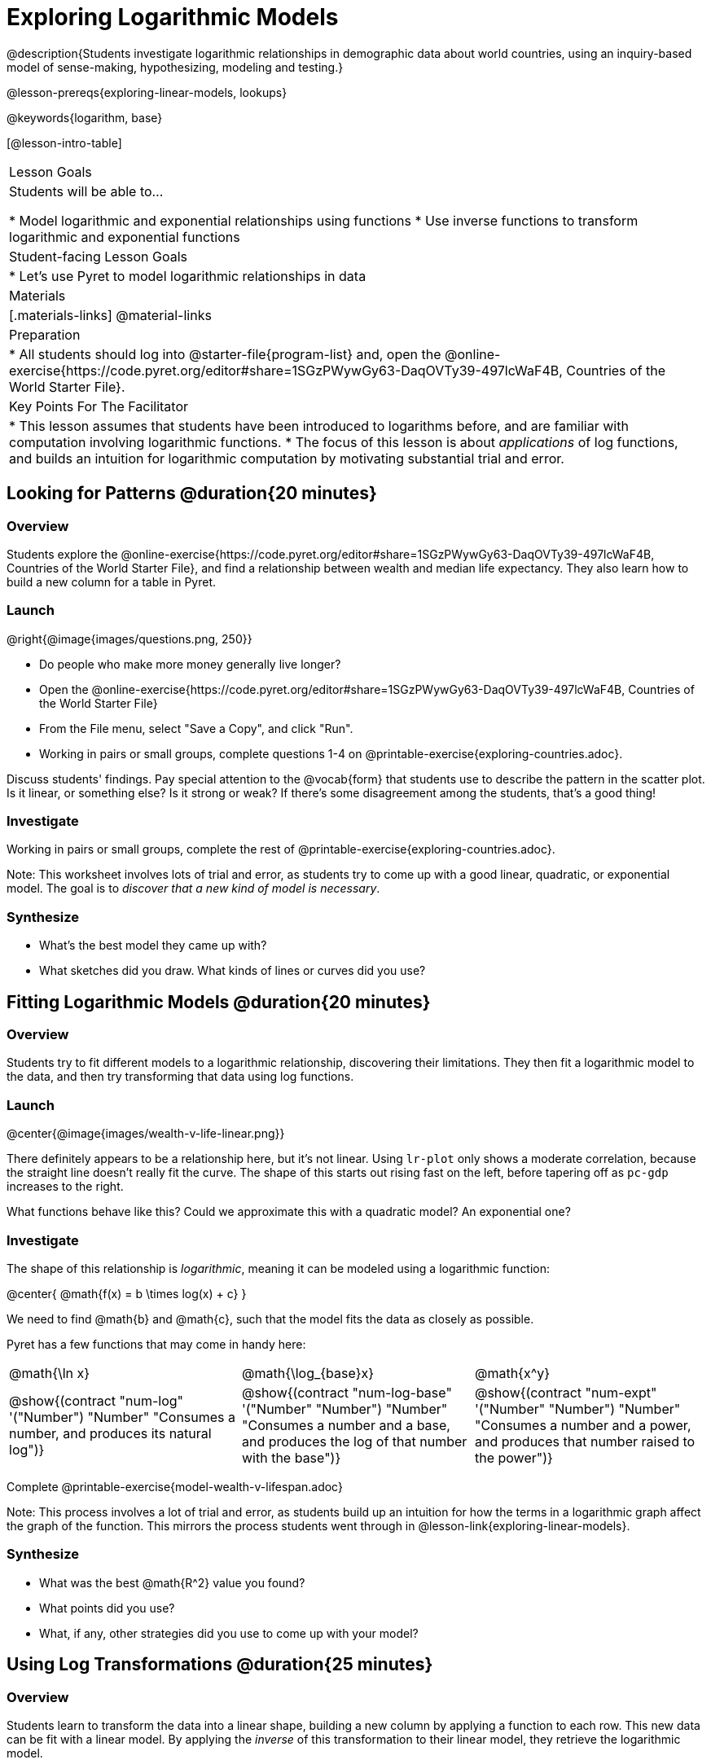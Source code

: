 = Exploring Logarithmic Models

@description{Students investigate logarithmic relationships in demographic data about world countries, using an inquiry-based model of sense-making, hypothesizing, modeling and testing.}

@lesson-prereqs{exploring-linear-models, lookups}

@keywords{logarithm, base}

[@lesson-intro-table]
|===

| Lesson Goals
| Students will be able to...

* Model logarithmic and exponential relationships using functions
* Use inverse functions to transform logarithmic and exponential functions

| Student-facing Lesson Goals
|

* Let's use Pyret to model logarithmic relationships in data


| Materials
|[.materials-links]
@material-links

| Preparation
|
* All students should log into @starter-file{program-list} and, open the @online-exercise{https://code.pyret.org/editor#share=1SGzPWywGy63-DaqOVTy39-497lcWaF4B, Countries of the World Starter File}.

| Key Points For The Facilitator
|
* This lesson assumes that students have been introduced to logarithms before, and are familiar with computation involving logarithmic functions.
* The focus of this lesson is about _applications_ of log functions, and builds an intuition for logarithmic computation by motivating substantial trial and error.
|===

== Looking for Patterns  @duration{20 minutes}

=== Overview
Students explore the @online-exercise{https://code.pyret.org/editor#share=1SGzPWywGy63-DaqOVTy39-497lcWaF4B, Countries of the World Starter File}, and find a relationship between wealth and median life expectancy. They also learn how to build a new column for a table in Pyret.

=== Launch

[.lesson-instruction]
--
@right{@image{images/questions.png, 250}}

- Do people who make more money generally live longer?
- Open the @online-exercise{https://code.pyret.org/editor#share=1SGzPWywGy63-DaqOVTy39-497lcWaF4B, Countries of the World Starter File}
- From the File menu, select "Save a Copy", and click "Run".
- Working in pairs or small groups, complete questions 1-4 on @printable-exercise{exploring-countries.adoc}.
--

Discuss students' findings. Pay special attention to the @vocab{form} that students use to describe the pattern in the scatter plot. Is it linear, or something else? Is it strong or weak? If there's some disagreement among the students, that's a good thing!

=== Investigate

[.lesson-instruction]
Working in pairs or small groups, complete the rest of @printable-exercise{exploring-countries.adoc}.

Note: This worksheet involves lots of trial and error, as students try to come up with a good linear, quadratic, or exponential model. The goal is to __discover that a new kind of  model is necessary__.

=== Synthesize

- What's the best model they came up with?
- What sketches did you draw. What kinds of lines or curves did you use?


== Fitting Logarithmic Models @duration{20 minutes}

=== Overview
Students try to fit different models to a logarithmic relationship, discovering their limitations. They then fit a logarithmic model to the data, and then try transforming that data using log functions.

=== Launch

@center{@image{images/wealth-v-life-linear.png}}

There definitely appears to be a relationship here, but it's not linear. Using `lr-plot` only shows a moderate correlation, because the straight line doesn't really fit the curve. The shape of this starts out rising fast on the left, before tapering off as `pc-gdp` increases to the right.

[.lesson-instruction]
What functions behave like this? Could we approximate this with a quadratic model? An exponential one?

=== Investigate

The shape of this relationship is _logarithmic_, meaning it can be modeled using a logarithmic function:

@center{   @math{f(x) = b \times log(x) + c}    }

We need to find @math{b} and @math{c}, such that the model fits the data as closely as possible.

Pyret has a few functions that may come in handy here:

[cols="^1a,^1a,^1a", stripes="none", frame="none"]
|===
| @math{\ln x}
| @math{\log_{base}x}
| @math{x^y}

| @show{(contract "num-log" '("Number") "Number" "Consumes a number, and produces its natural log")}
| @show{(contract "num-log-base" '("Number" "Number") "Number" "Consumes a number and a base, and produces the log of that number with the base")}
| @show{(contract "num-expt" '("Number" "Number") "Number" "Consumes a number and a power, and produces that number raised to the power")}
|===

[.lesson-instruction]
Complete @printable-exercise{model-wealth-v-lifespan.adoc}

Note: This process involves a lot of trial and error, as students build up an intuition for how the terms in a logarithmic graph affect the graph of the function. This mirrors the process students went through in @lesson-link{exploring-linear-models}.

=== Synthesize

- What was the best @math{R^2} value you found?
- What points did you use?
- What, if any, other strategies did you use to come up with your model?

== Using Log Transformations @duration{25 minutes}

=== Overview

Students learn to transform the data into a linear shape, building a new column by applying a function to each row. This new data can be fit with a linear model. By applying the _inverse_ of this transformation to their linear model, they retrieve the logarithmic model.

=== Launch

Deriving a logarithmic model from only two points is problematic. How do we know that those two points really represent the shape of the curve? If we picked a wealthy country that is at war, we'd find an artificially low life expectancy. A model based on that point unlikely to fit the rest of the points very well!

This is the same problem we ran into with linear models in our state demographics data, where a model built from any two points would only be as good as those points were representative.

Trial-and-error only gets us so far, and it's not clear that we would ever stumble upon the optimal model. We need something like Pyret's `lr-plot` function, which uses computational methods to find the best possible model. Unfortunately, `lr-plot` only finds linear models. We need to find a transformation that will make this data appear linear in order to use `lr-plot`.

Imagine that the scatter plot is printed on a sheet of rubber, and can be stretched or squashed in any way we want. Data Scientists often use *transformations* to stretch their data into shapes that are easier to use, and then reverse the transformation when they are done.

[.lesson-instruction]
- Complete questions 1-6 in @printable-exercise{transforming-wealth.adoc}.
- What does the `build-column` function do?
- How is `albania["pc-gdp"] / 2` similar to `transform-pc-gdp(albania)`? How are they different?
** __Similar: Both result in dividing the `pc-gdp` of Albania by two.__
** __Different: The first looks up the `pc-gdp` column of `albania` and divides it by two, while the second _applies a function_ to `albania` which does that same work.__

Given a table, a string and a function, `build-column` creates a new table with an extra column. The given string determines the header of the column, and the given function computes the values in that column based on each row of the old table. In this worksheet, `build-column` is used to add a column called `pc-gdp / 2` to the `countries-table`, by applying `transform-pc-gdp` to each Row.

Now we can look for a relationship between `pc-gdp / 2` and `median-lifespan`.

Our goal in transforming this dataset is to find a transformation that lets us use the power of linear regression to compute the best-possible model. Once we've done that, we'll __transform the model itself__ and use the transformed model with our original dataset.

=== Investigate

Since the values on the y-axis (`median-lifespan`) appear to grow logarithmically, we could _transform_ the x-axis (`pc-gdp`) to grow logarithmically as well. With both x- and y-values growing logarithmically, they would appear grow at a constant rate relative to one another. A constant rate will appear linear, which allows us to use `lr-plot` to find the optimal model!

How can we transform this plot so that the `pc-gdp` column is placed on a logarithmic scale?

[.lesson-instruction]
Complete questions 7-9 on @printable-exercise{transforming-wealth.adoc}.

@right{@image{images/wealth-v-life-transformed-linear.png, 550}}

Success! After transforming the `pc-gdp` column to `log-pc-gdp`, a scatter plot shows a more linear pattern in the data! Pyret's `lr-plot` tool computes the best possible linear model for our transformed data, determining it to have a slope of `5.169` and a y-intercept of `24.264`. Our @math{R^2} has jumped to 0.663, showing a vastly better correlation than before.

@clear

With the transformation applied, our linear model (in both function and Pyret notation) is:

- @math{f(x) = 5.169x + 24.264}
- @show{(code '(define (f x) (+ (* 5.169 x) 24.264)))}

At each point in our linear model, @math{f} is the _predicted median lifespan_, and @math{x} is the _log of per-capita gdp_. But we want @math{x} to represent the **original, un-transformed** value, simply using _per-capita gdp_ as-is.

Instead of transforming our dataset and then fitting a linear model, we want to transform _the model itself_ and then fit it to the original dataset. We already know the translation requires taking the log of `per-capita-gdp`, so we can simply compose our linear function with a log function:

- @math{g(x) = f(log(x))}
- @show{(code '(define (g x) (f (log x))))}

Of course, we could also just define a new function which composes the log transformation with our linear function, by replacing @math{x} in our linear model with @math{log(x)}:

- @math{h(x) = 5.169 \times log(x) + 24.264}
- @show{(code '(define (h x) (+ (* 5.169 (log x)) 24.264)))}

[.lesson-instruction]
Complete the remainder of @printable-exercise{transforming-wealth.adoc}.

The resulting logarithmic model can be fit to our original scatter plot, showing a much better fit than our 2-point-derived estimates.

@center{@image{images/wealth-v-life-log.png}}

=== Synthesize

- Why is the @math{R^2} value for our logarithmic model the same as the value for our linear model after transforming?
- How do you interpret this model?
- Why do you think the relationship between wealth is logarithmic?
- Are there other relationships you can think of, which might be logarithmic?

== Additional Exercises

Is the relationship between wealth and lifespan different in countries that have universal healthcare? Students can explore this in @opt-printable-exercise{transforming-wealth-practice.adoc}.
